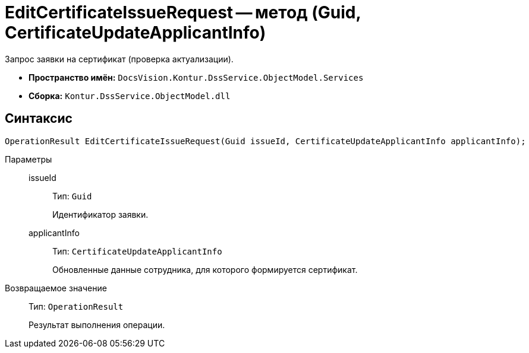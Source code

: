 = EditCertificateIssueRequest -- метод (Guid, CertificateUpdateApplicantInfo)

Запрос заявки на сертификат (проверка актуализации).

* *Пространство имён:* `DocsVision.Kontur.DssService.ObjectModel.Services`
* *Сборка:* `Kontur.DssService.ObjectModel.dll`

== Синтаксис

[source,csharp]
----
OperationResult EditCertificateIssueRequest(Guid issueId, CertificateUpdateApplicantInfo applicantInfo);
----

Параметры::
issueId:::
Тип: `Guid`
+
Идентификатор заявки.

applicantInfo:::
Тип: `CertificateUpdateApplicantInfo`
+
Обновленные данные сотрудника, для которого формируется сертификат.

Возвращаемое значение::
Тип: `OperationResult`
+
Результат выполнения операции.
